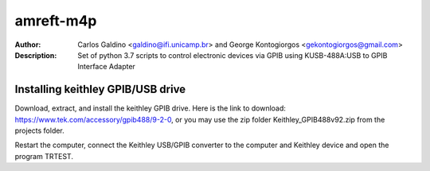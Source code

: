 ===========
amreft-m4p
===========
:Author: Carlos Galdino <galdino@ifi.unicamp.br> and George Kontogiorgos <gekontogiorgos@gmail.com>
:Description: Set of python 3.7 scripts to control electronic devices via GPIB using KUSB-488A:USB to GPIB Interface Adapter


Installing keithley GPIB/USB drive
-----------------------------------

Download, extract, and install the keithley GPIB drive. Here is the link to download: https://www.tek.com/accessory/gpib488/9-2-0, or you may use the zip folder Keithley_GPIB488v92.zip from the projects folder.


.. image:: docs/images/01.png

Restart the computer, connect the Keithley USB/GPIB converter to the computer and Keithley device and open the program TRTEST.